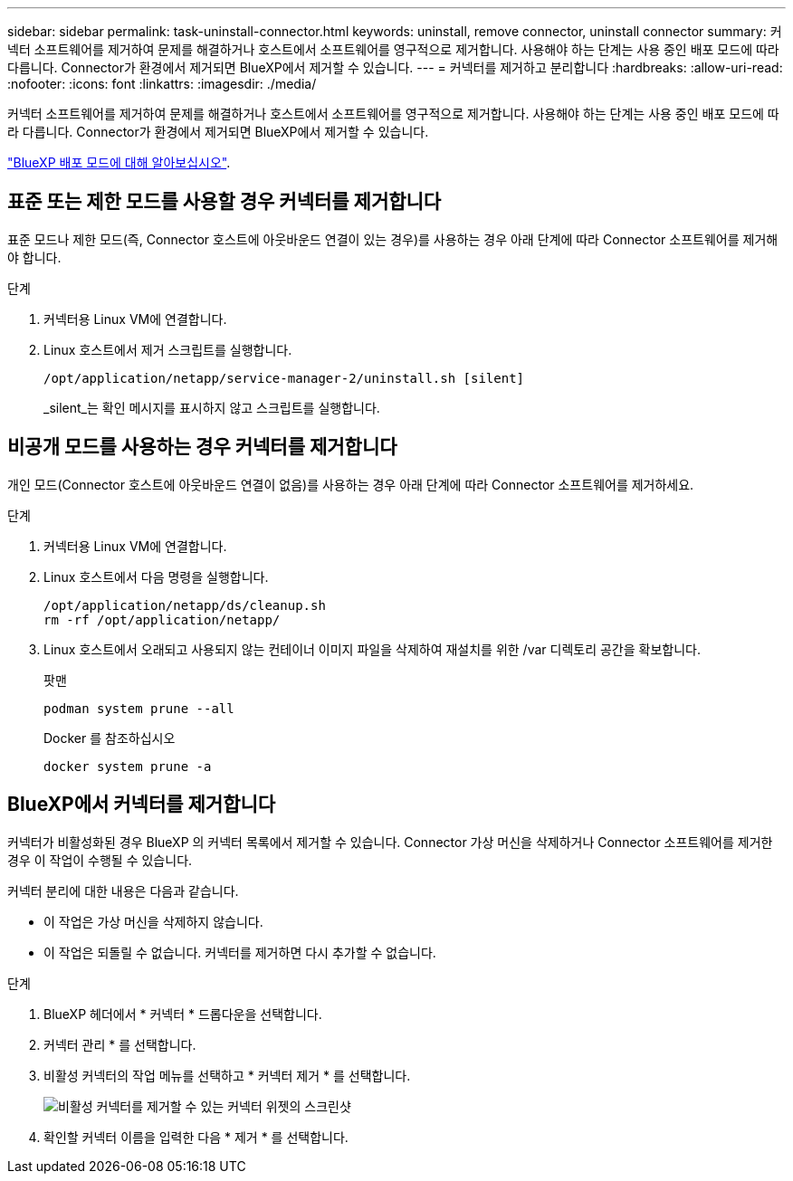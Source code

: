 ---
sidebar: sidebar 
permalink: task-uninstall-connector.html 
keywords: uninstall, remove connector, uninstall connector 
summary: 커넥터 소프트웨어를 제거하여 문제를 해결하거나 호스트에서 소프트웨어를 영구적으로 제거합니다. 사용해야 하는 단계는 사용 중인 배포 모드에 따라 다릅니다. Connector가 환경에서 제거되면 BlueXP에서 제거할 수 있습니다. 
---
= 커넥터를 제거하고 분리합니다
:hardbreaks:
:allow-uri-read: 
:nofooter: 
:icons: font
:linkattrs: 
:imagesdir: ./media/


[role="lead"]
커넥터 소프트웨어를 제거하여 문제를 해결하거나 호스트에서 소프트웨어를 영구적으로 제거합니다. 사용해야 하는 단계는 사용 중인 배포 모드에 따라 다릅니다. Connector가 환경에서 제거되면 BlueXP에서 제거할 수 있습니다.

link:concept-modes.html["BlueXP 배포 모드에 대해 알아보십시오"].



== 표준 또는 제한 모드를 사용할 경우 커넥터를 제거합니다

표준 모드나 제한 모드(즉, Connector 호스트에 아웃바운드 연결이 있는 경우)를 사용하는 경우 아래 단계에 따라 Connector 소프트웨어를 제거해야 합니다.

.단계
. 커넥터용 Linux VM에 연결합니다.
. Linux 호스트에서 제거 스크립트를 실행합니다.
+
`/opt/application/netapp/service-manager-2/uninstall.sh [silent]`

+
_silent_는 확인 메시지를 표시하지 않고 스크립트를 실행합니다.





== 비공개 모드를 사용하는 경우 커넥터를 제거합니다

개인 모드(Connector 호스트에 아웃바운드 연결이 없음)를 사용하는 경우 아래 단계에 따라 Connector 소프트웨어를 제거하세요.

.단계
. 커넥터용 Linux VM에 연결합니다.
. Linux 호스트에서 다음 명령을 실행합니다.
+
[source, cli]
----
/opt/application/netapp/ds/cleanup.sh
rm -rf /opt/application/netapp/
----
. Linux 호스트에서 오래되고 사용되지 않는 컨테이너 이미지 파일을 삭제하여 재설치를 위한 /var 디렉토리 공간을 확보합니다.
+
[role="tabbed-block"]
====
.팟맨
--
[source, cli]
----
podman system prune --all
----
--
.Docker 를 참조하십시오
--
[source, cli]
----
docker system prune -a
----
--
====




== BlueXP에서 커넥터를 제거합니다

커넥터가 비활성화된 경우 BlueXP 의 커넥터 목록에서 제거할 수 있습니다.  Connector 가상 머신을 삭제하거나 Connector 소프트웨어를 제거한 경우 이 작업이 수행될 수 있습니다.

커넥터 분리에 대한 내용은 다음과 같습니다.

* 이 작업은 가상 머신을 삭제하지 않습니다.
* 이 작업은 되돌릴 수 없습니다. 커넥터를 제거하면 다시 추가할 수 없습니다.


.단계
. BlueXP 헤더에서 * 커넥터 * 드롭다운을 선택합니다.
. 커넥터 관리 * 를 선택합니다.
. 비활성 커넥터의 작업 메뉴를 선택하고 * 커넥터 제거 * 를 선택합니다.
+
image:screenshot_connector_remove.gif["비활성 커넥터를 제거할 수 있는 커넥터 위젯의 스크린샷"]

. 확인할 커넥터 이름을 입력한 다음 * 제거 * 를 선택합니다.


